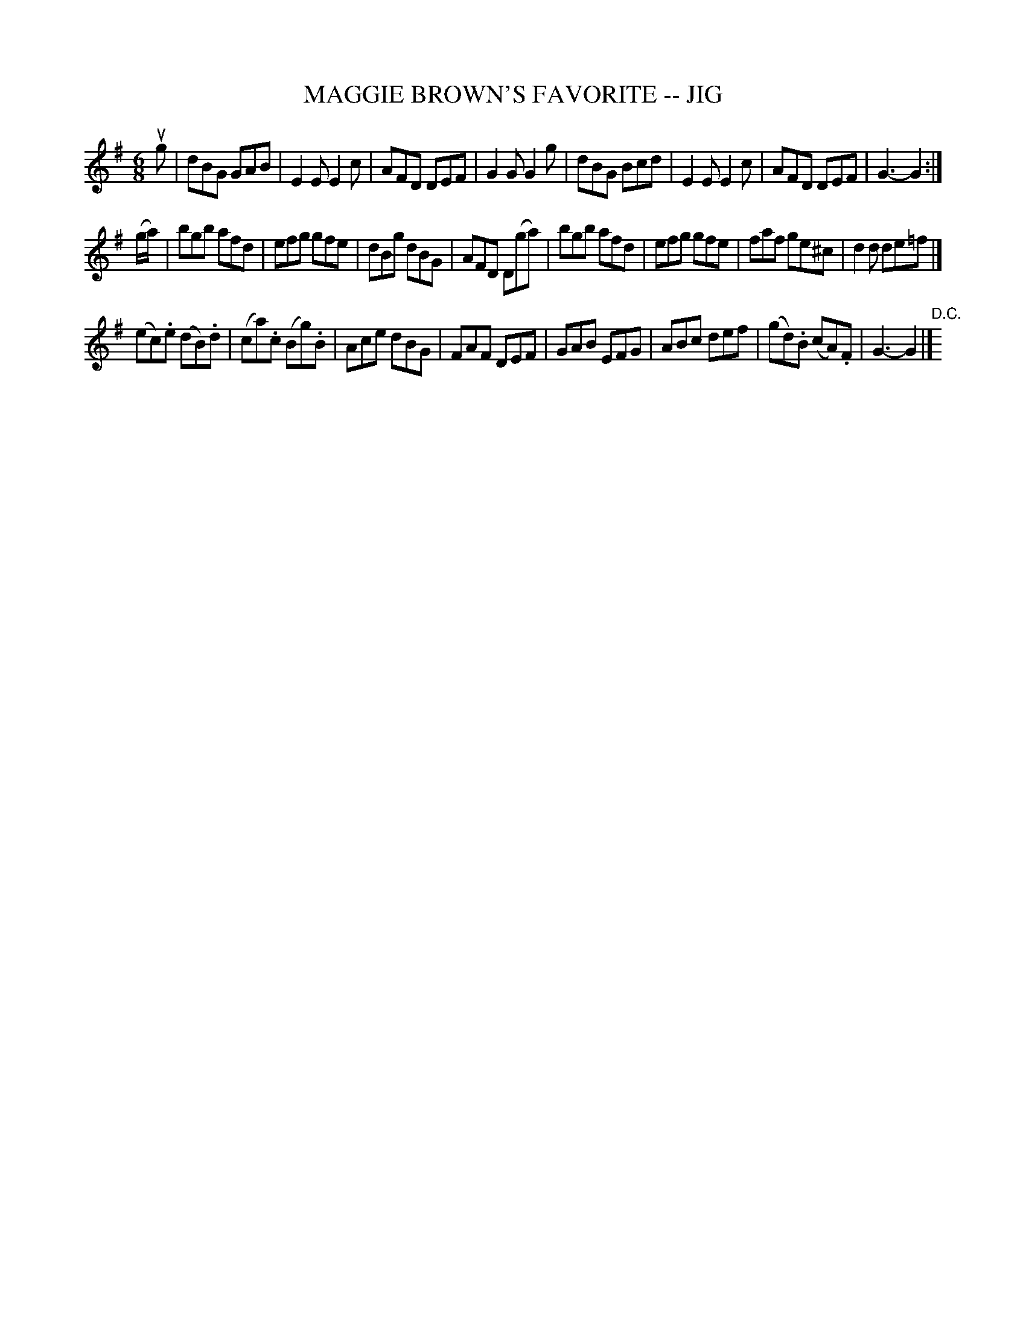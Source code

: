 X: 1
T: MAGGIE BROWN'S FAVORITE -- JIG
B: Ryan's Mammoth Collection of Fiddle Tunes
R: jig
M: 6/8
L: 1/8
Z: Contributed 20000824210641 by John Chambers John.Chambers:weema.com
K: G
ug \
| dBG GAB | E2E E2c | AFD DEF | G2G G2g \
| dBG Bcd | E2E E2c | AFD DEF | G3- G2 :|
(g/a/) \
| bgb afd | efg gfe | dBg dBG | AFD D(ga) \
| bgb afd | efg gfe | faf ge^c | d2d de=f |]
(ec).e (dB).d | (ca).c (Bg).B | Ace dBG | FAF DEF \
| GAB EFG | ABc def | (gd).B (cA).F | G3- G2 |] "D.C."[|]
